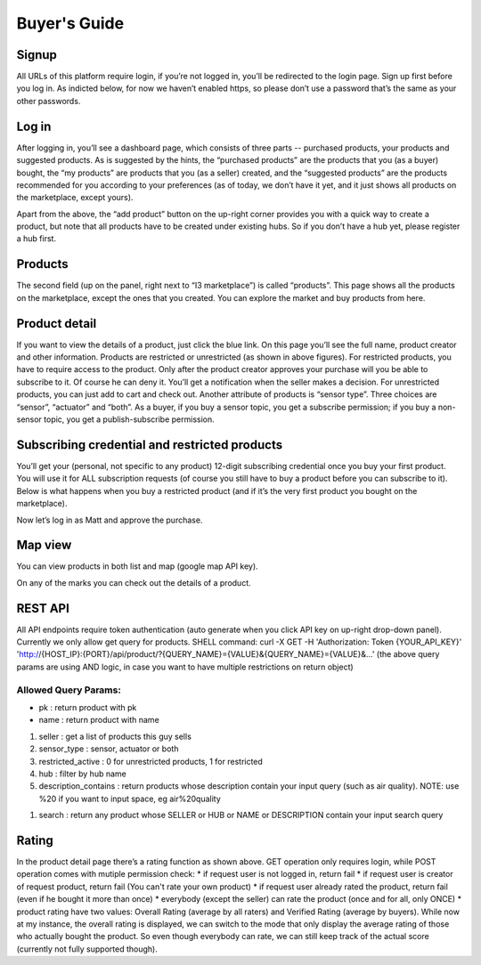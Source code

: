 ==========================
Buyer's Guide
==========================

Signup
------
All URLs of this platform require login, if you’re not logged in, you’ll be redirected to the login page. Sign up first before you log in. As indicted below, for now we haven’t enabled https, so please don’t use a password that’s the same as your other passwords.

Log in
------
After logging in, you’ll see a dashboard page, which consists of three parts -- purchased products, your products and suggested products. As is suggested by the hints, the “purchased products” are the products that you (as a buyer) bought, the “my products” are products that you (as a seller) created, and the “suggested products” are the products recommended for you according to your preferences (as of today, we don’t have it yet, and it just shows all products on the marketplace, except yours).

Apart from the above, the “add product” button on the up-right corner provides you with a quick way to create a product, but note that all products have to be created under existing hubs. So if you don’t have a hub yet, please register a hub first.

.. image:: Login.png

Products
--------
The second field (up on the panel, right next to “I3 marketplace”) is called “products”. This page shows all the products on the marketplace, except the ones that you created. You can explore the market and buy products from here.

Product detail
--------------
If you want to view the details of a product, just click the blue link. On this page you’ll see the full name, product creator and other information. Products are restricted or unrestricted (as shown in above figures). For restricted products, you have to require access to the product. Only after the product creator approves your purchase will you be able to subscribe to it. Of course he can deny it. You’ll get a notification when the seller makes a decision. For unrestricted products, you can just add to cart and check out. Another attribute of products is “sensor type”. Three choices are “sensor”, “actuator” and “both”. As a buyer, if you buy a sensor topic, you get a subscribe permission; if you buy a non-sensor topic, you get a publish-subscribe permission.

Subscribing credential and restricted products
----------------------------------------------
You’ll get your (personal, not specific to any product) 12-digit subscribing credential once you buy your first product. You will use it for ALL subscription requests (of course you still have to buy a product before you can subscribe to it). Below is what happens when you buy a restricted product (and if it’s the very first product you bought on the marketplace).

Now let’s log in as Matt and approve the purchase.

Map view
--------
You can view products in both list and map (google map API key).

On any of the marks you can check out the details of a product.

REST API
--------
All API endpoints require token authentication (auto generate when you click API key on up-right drop-down panel). Currently we only allow get query for products.
SHELL command:
curl -X GET -H 'Authorization: Token {YOUR_API_KEY}' 'http://{HOST_IP}:{PORT}/api/product/?{QUERY_NAME}={VALUE}&{QUERY_NAME}={VALUE}&...'
(the above query params are using AND logic, in case you want to have multiple restrictions on return object)

Allowed Query Params:
===============================

* pk : return product with pk
* name : return product with name

1. seller : get a list of products this guy sells
2. sensor_type : sensor, actuator or both
3. restricted_active  : 0 for unrestricted products, 1 for restricted
4. hub : filter by hub name
5. description_contains : return products whose description contain your input query (such as air quality). NOTE: use %20 if you want to input space, eg air%20quality

1. search : return any product whose SELLER or HUB or NAME or DESCRIPTION contain your input search query


Rating
------
In the product detail page there’s a rating function as shown above.
GET operation only requires login, while POST operation comes with mutiple permission check:
* if request user is not logged in, return fail
* if request user is creator of request product, return fail (You can't rate your own product)
* if request user already rated the product, return fail (even if he bought it more than once)
* everybody (except the seller) can rate the product (once and for all, only ONCE)
* product rating have two values: Overall Rating (average by all raters) and Verified Rating (average by buyers). While now at my instance, the overall rating is displayed, we can switch to the mode that only display the average rating of those who actually bought the product. So even though everybody can rate, we can still keep track of the actual score (currently not fully supported though).

